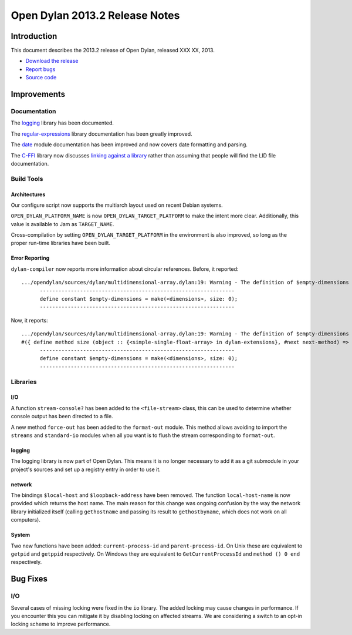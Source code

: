 *******************************
Open Dylan 2013.2 Release Notes
*******************************

Introduction
============

This document describes the 2013.2 release of Open Dylan, released
XXX XX, 2013.

* `Download the release <http://opendylan.org/download/index.html>`_
* `Report bugs <https://github.com/dylan-lang/opendylan/issues>`_
* `Source code <https://github.com/dylan-lang/opendylan/tree/v2013.2>`_

Improvements
============

Documentation
-------------

The `logging <http://opendylan.org/documentation/library-reference/logging/>`_ library has been documented.

The `regular-expressions <http://opendylan.org/documentation/library-reference/regular-expressions/index.html>`_ library documentation has been greatly improved.

The `date <http://opendylan.org/documentation/library-reference/system/date.html>`_ module documentation has been improved and now covers date formatting and parsing.

The `C-FFI <http://opendylan.org/documentation/library-reference/c-ffi/>`_ library now discusses `linking against a library <http://opendylan.org/documentation/library-reference/c-ffi/#notes-on-linking>`_ rather than assuming that people will find the LID file documentation.

Build Tools
-----------

Architectures
^^^^^^^^^^^^^

Our configure script now supports the multiarch layout used on recent Debian systems.

``OPEN_DYLAN_PLATFORM_NAME`` is now ``OPEN_DYLAN_TARGET_PLATFORM`` to make
the intent more clear. Additionally, this value is available to Jam as
``TARGET_NAME``.

Cross-compilation by setting ``OPEN_DYLAN_TARGET_PLATFORM`` in the environment
is also improved, so long as the proper run-time libraries have been built.

Error Reporting
^^^^^^^^^^^^^^^

``dylan-compiler`` now reports more information about circular references.
Before, it reported::

  .../opendylan/sources/dylan/multidimensional-array.dylan:19: Warning - The definition of $empty-dimensions is circular.
        ---------------------------------------------------------------
        define constant $empty-dimensions = make(<dimensions>, size: 0);
        ---------------------------------------------------------------

Now, it reports::

  .../opendylan/sources/dylan/multidimensional-array.dylan:19: Warning - The definition of $empty-dimensions is circular among the following:
  #({ define method size (object :: {<simple-single-float-array> in dylan-extensions}, #next next-method) => (size :: <integer>) ... end }, { define constant $empty-dimensions }, { define method size (object :: {<simple-object-array> in internal}, #next next-method) => (size :: <integer>) ... end }, { define method <implementation-class> constructor (class :: <class>, #next next-method, #rest init-args, #key ..., #all-keys) => (object :: {<implementation-class> in dylan-extensions}) ... end }, { (implicit) define generic <implementation-class> constructor (class, #key ...) => (#rest results) })
        ---------------------------------------------------------------
        define constant $empty-dimensions = make(<dimensions>, size: 0);
        ---------------------------------------------------------------


Libraries
---------

I/O
^^^

A function ``stream-console?`` has been added to the ``<file-stream>`` class,
this can be used to determine whether console output has been directed to a
file.

A new method ``force-out`` has been added to the ``format-out`` module.
This method allows avoiding to import the ``streams`` and ``standard-io`` modules when all you want is to flush the stream corresponding to ``format-out``.

logging
^^^^^^^

The logging library is now part of Open Dylan.  This means it is no
longer necessary to add it as a git submodule in your project's
sources and set up a registry entry in order to use it.

network
^^^^^^^

The bindings ``$local-host`` and ``$loopback-address`` have been removed. The function ``local-host-name`` is now provided which returns the host name.
The main reason for this change was ongoing confusion by the way the network library initialized itself (calling ``gethostname`` and passing its result to ``gethostbyname``, which does not work on all computers).

System
^^^^^^

Two new functions have been added: ``current-process-id`` and
``parent-process-id``.  On Unix these are equivalent to ``getpid`` and
``getppid`` respectively.  On Windows they are equivalent to
``GetCurrentProcessId`` and ``method () 0 end`` respectively.


Bug Fixes
=========

I/O
---

Several cases of missing locking were fixed in the ``io`` library.
The added locking may cause changes in performance.
If you encounter this you can mitigate it by disabling locking on affected streams.
We are considering a switch to an opt-in locking scheme to improve performance.

